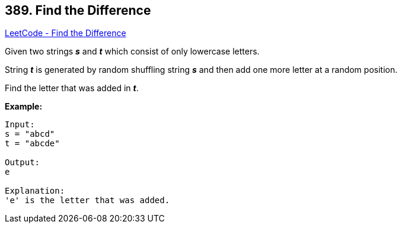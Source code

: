 == 389. Find the Difference

https://leetcode.com/problems/find-the-difference/[LeetCode - Find the Difference]


Given two strings *_s_* and *_t_* which consist of only lowercase letters.

String *_t_* is generated by random shuffling string *_s_* and then add one more letter at a random position.

Find the letter that was added in *_t_*.

*Example:*
[subs="verbatim,quotes,macros"]
----
Input:
s = "abcd"
t = "abcde"

Output:
e

Explanation:
'e' is the letter that was added.
----
